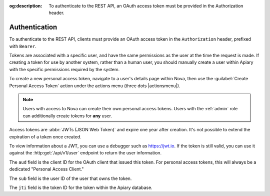 :og:description: To authenticate to the REST API, an OAuth access token must be provided in the Authorization header.

Authentication
==============

.. vale Google.Passive = NO
.. vale write-good.Passive = NO
.. vale write-good.E-Prime = NO

To authenticate to the REST API, clients must provide an OAuth access token in the ``Authorization`` header, prefixed with ``Bearer``.

Tokens are associated with a specific user, and have the same permissions as the user at the time the request is made.
If creating a token for use by another system, rather than a human user, you should manually create a user within Apiary with the specific permissions required by the system.

To create a new personal access token, navigate to a user's details page within Nova, then use the :guilabel:`Create Personal Access Token` action under the actions menu (three dots |actionsmenu|).

.. vale Google.WordList = NO
.. vale write-good.Weasel = NO

.. note::
   Users with access to Nova can create their own personal access tokens. Users with the :ref:`admin` role can additionally create tokens for **any** user.

.. vale Google.Parens = NO

Access tokens are :abbr:`JWTs (JSON Web Token)` and expire one year after creation.
It's not possible to extend the expiration of a token once created.

To view information about a JWT, you can use a debugger such as https://jwt.io.
If the token is still valid, you can use it against the :http:get:`/api/v1/user` endpoint to return the user information.

.. vale Google.Will = NO

The ``aud`` field is the client ID for the OAuth client that issued this token. For personal access tokens, this will always be a dedicated "Personal Access Client."

The ``sub`` field is the user ID of the user that owns the token.

The ``jti`` field is the token ID for the token within the Apiary database.

